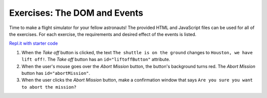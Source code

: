 Exercises: The DOM and Events
=============================

Time to make a flight simulator for your fellow astronauts! The provided HTML
and JavaScript files can be used for all of the exercises. For each exercise,
the requirements and desired effect of the events is listed. 

`Repl.it with starter code <https://repl.it/@launchcode/Exercises-DOM-and-Events>`__

#. When the *Take off* button is clicked, the text ``The shuttle is on the
   ground`` changes to ``Houston, we have lift off!``. The *Take off* button
   has an ``id="liftoffButton"`` attribute.
#. When the user's mouse goes over the *Abort Mission* button, the button's
   background turns red. The *Abort Mission* button has ``id="abortMission"``.
#. When the user clicks the *Abort Mission* button, make a confirmation window
   that says ``Are you sure you want to abort the mission?``
